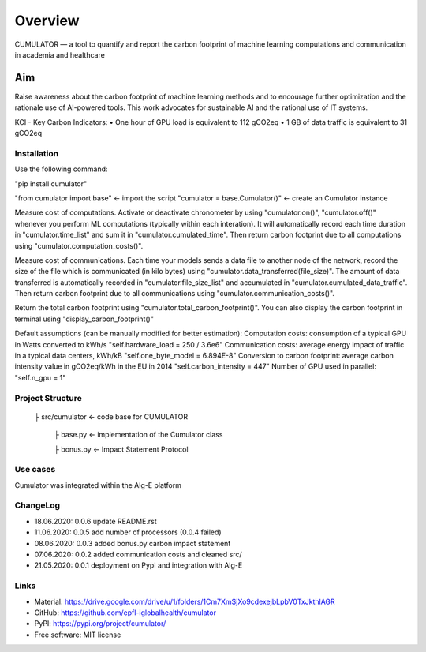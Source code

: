========
Overview
========

CUMULATOR — a tool to quantify and report the carbon footprint of machine learning computations and communication in academia and healthcare

Aim
___
Raise awareness about the carbon footprint of machine learning methods and to encourage further optimization and the rationale use of AI-powered tools.
This work advocates for sustainable AI and the rational use of IT systems.

KCI - Key Carbon Indicators:
• One hour of GPU load is equivalent to 112 gCO2eq
• 1 GB of data traffic is equivalent to 31 gCO2eq

Installation
============

Use the following command:

"pip install cumulator"
    
"from cumulator import base" <- import the script
"cumulator = base.Cumulator()" <- create an Cumulator instance 

Measure cost of computations. Activate or deactivate chronometer by using "cumulator.on()", "cumulator.off()" whenever you perform ML computations (typically within each interation). It will automatically record each time duration in "cumulator.time_list" and sum it in "cumulator.cumulated_time". Then return carbon footprint due to all computations using "cumulator.computation_costs()".

Measure cost of communications. Each time your models sends a data file to another node of the network, record the size of the file which is communicated (in kilo bytes) using "cumulator.data_transferred(file_size)". The amount of data transferred is automatically recorded in "cumulator.file_size_list" and accumulated in "cumulator.cumulated_data_traffic". Then return carbon footprint due to all communications using "cumulator.communication_costs()".

Return the total carbon footprint using "cumulator.total_carbon_footprint()". You can also display the carbon footprint in terminal using "display_carbon_footprint()"

Default assumptions (can be manually modified for better estimation):
Computation costs: consumption of a typical GPU in Watts converted to kWh/s
"self.hardware_load = 250 / 3.6e6"
Communication costs: average energy impact of traffic in a typical data centers, kWh/kB
"self.one_byte_model = 6.894E-8"
Conversion to carbon footprint: average carbon intensity value in gCO2eq/kWh in the EU in 2014
"self.carbon_intensity = 447"
Number of GPU used in parallel:
"self.n_gpu = 1"
    
Project Structure
=================
    ├ src/cumulator         <- code base for CUMULATOR
    
        ├ base.py           <- implementation of the Cumulator class
        
        ├ bonus.py          <- Impact Statement Protocol

Use cases
=========
Cumulator was integrated within the Alg-E platform 

ChangeLog
=========
* 18.06.2020: 0.0.6 update README.rst
* 11.06.2020: 0.0.5 add number of processors (0.0.4 failed)
* 08.06.2020: 0.0.3 added bonus.py carbon impact statement
* 07.06.2020: 0.0.2 added communication costs and cleaned src/
* 21.05.2020: 0.0.1 deployment on PypI and integration with Alg-E

Links
=====
* Material: https://drive.google.com/drive/u/1/folders/1Cm7XmSjXo9cdexejbLpbV0TxJkthlAGR
* GitHub: https://github.com/epfl-iglobalhealth/cumulator
* PyPI: https://pypi.org/project/cumulator/

* Free software: MIT license
